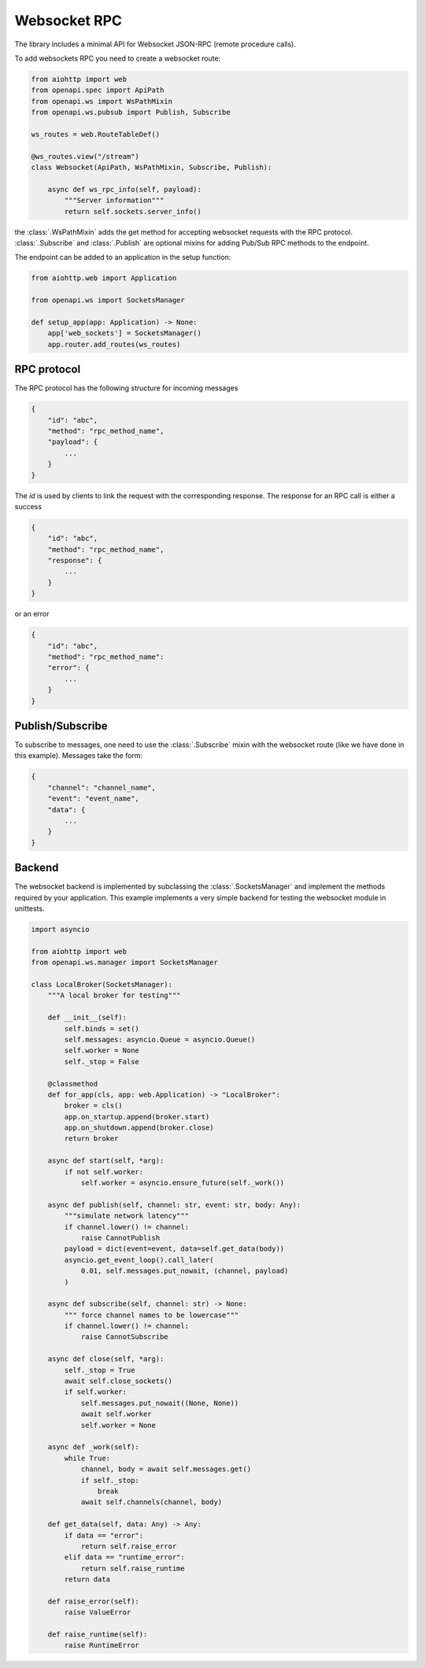 .. _aio-openapi-websocket:


==============
 Websocket RPC
==============


The library includes a minimal API for Websocket JSON-RPC (remote procedure calls).

To add websockets RPC you need to create a websocket route:

.. code-block:: python

    from aiohttp import web
    from openapi.spec import ApiPath
    from openapi.ws import WsPathMixin
    from openapi.ws.pubsub import Publish, Subscribe

    ws_routes = web.RouteTableDef()

    @ws_routes.view("/stream")
    class Websocket(ApiPath, WsPathMixin, Subscribe, Publish):

        async def ws_rpc_info(self, payload):
            """Server information"""
            return self.sockets.server_info()

the :class:`.WsPathMixin` adds the get method for accepting websocket requests with the RPC protocol.
:class:`.Subscribe` and :class:`.Publish` are optional mixins for adding
Pub/Sub RPC methods to the endpoint.

The endpoint can be added to an application in the setup function:

.. code-block:: python

    from aiohttp.web import Application

    from openapi.ws import SocketsManager

    def setup_app(app: Application) -> None:
        app['web_sockets'] = SocketsManager()
        app.router.add_routes(ws_routes)

RPC protocol
===============

The RPC protocol has the following structure for incoming messages

.. code-block:: javascript

    {
        "id": "abc",
        "method": "rpc_method_name",
        "payload": {
            ...
        }
    }

The `id` is used by clients to link the request with the corresponding response.
The response for an RPC call is either a success

.. code-block:: javascript

    {
        "id": "abc",
        "method": "rpc_method_name",
        "response": {
            ...
        }
    }


or an error

.. code-block:: javascript

    {
        "id": "abc",
        "method": "rpc_method_name":
        "error": {
            ...
        }
    }


Publish/Subscribe
=================

To subscribe to messages, one need to use the :class:`.Subscribe` mixin with the websocket route (like we have done in this example).
Messages take the form:

.. code-block:: javascript

    {
        "channel": "channel_name",
        "event": "event_name",
        "data": {
            ...
        }
    }


Backend
========

The websocket backend is implemented by subclassing the :class:`.SocketsManager` and implement the methods required by your application.
This example implements a very simple backend for testing the websocket module in unittests.


.. code-block:: python

    import asyncio

    from aiohttp import web
    from openapi.ws.manager import SocketsManager

    class LocalBroker(SocketsManager):
        """A local broker for testing"""

        def __init__(self):
            self.binds = set()
            self.messages: asyncio.Queue = asyncio.Queue()
            self.worker = None
            self._stop = False

        @classmethod
        def for_app(cls, app: web.Application) -> "LocalBroker":
            broker = cls()
            app.on_startup.append(broker.start)
            app.on_shutdown.append(broker.close)
            return broker

        async def start(self, *arg):
            if not self.worker:
                self.worker = asyncio.ensure_future(self._work())

        async def publish(self, channel: str, event: str, body: Any):
            """simulate network latency"""
            if channel.lower() != channel:
                raise CannotPublish
            payload = dict(event=event, data=self.get_data(body))
            asyncio.get_event_loop().call_later(
                0.01, self.messages.put_nowait, (channel, payload)
            )

        async def subscribe(self, channel: str) -> None:
            """ force channel names to be lowercase"""
            if channel.lower() != channel:
                raise CannotSubscribe

        async def close(self, *arg):
            self._stop = True
            await self.close_sockets()
            if self.worker:
                self.messages.put_nowait((None, None))
                await self.worker
                self.worker = None

        async def _work(self):
            while True:
                channel, body = await self.messages.get()
                if self._stop:
                    break
                await self.channels(channel, body)

        def get_data(self, data: Any) -> Any:
            if data == "error":
                return self.raise_error
            elif data == "runtime_error":
                return self.raise_runtime
            return data

        def raise_error(self):
            raise ValueError

        def raise_runtime(self):
            raise RuntimeError
